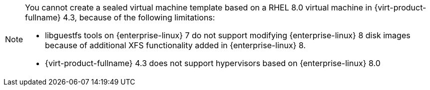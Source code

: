 [NOTE]
====
You cannot create a sealed virtual machine template based on a RHEL 8.0 virtual machine in {virt-product-fullname} 4.3, because of the following limitations:

* libguestfs tools on {enterprise-linux} 7 do not support modifying {enterprise-linux} 8 disk images because of additional XFS functionality added in {enterprise-linux}{nbsp}8.
* {virt-product-fullname} 4.3 does not support hypervisors based on {enterprise-linux}{nbsp}8.0
====
